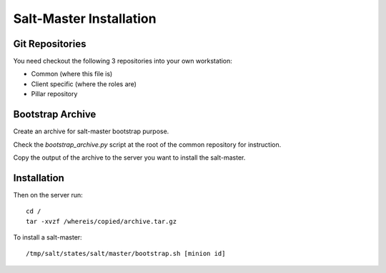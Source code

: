Salt-Master Installation
========================

Git Repositories
----------------

You need checkout the following 3 repositories into your own
workstation:

- Common (where this file is)
- Client specific (where the roles are)
- Pillar repository

Bootstrap Archive
-----------------

Create an archive for salt-master bootstrap purpose.

Check the `bootstrap_archive.py` script at the root of the common repository
for instruction.

Copy the output of the archive to the server you want to install the
salt-master.

Installation
------------

Then on the server run::

  cd /
  tar -xvzf /whereis/copied/archive.tar.gz

To install a salt-master::

  /tmp/salt/states/salt/master/bootstrap.sh [minion id]

